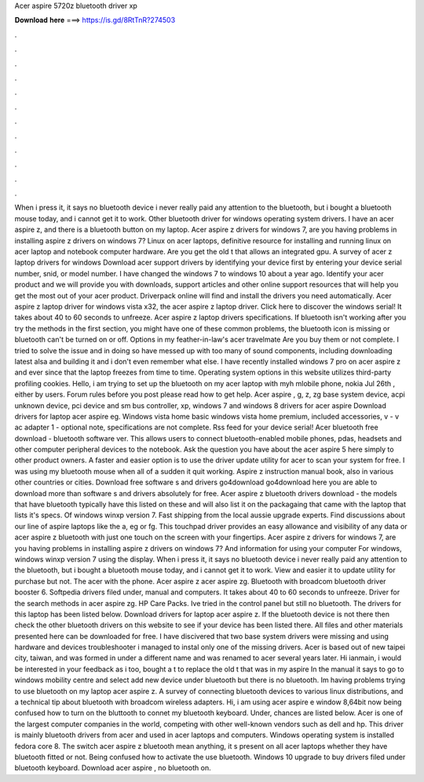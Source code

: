 Acer aspire 5720z bluetooth driver xp

𝐃𝐨𝐰𝐧𝐥𝐨𝐚𝐝 𝐡𝐞𝐫𝐞 ===> https://is.gd/8RtTnR?274503

.

.

.

.

.

.

.

.

.

.

.

.

When i press it, it says no bluetooth device i never really paid any attention to the bluetooth, but i bought a bluetooth mouse today, and i cannot get it to work.
Other bluetooth driver for windows operating system drivers. I have an acer aspire z, and there is a bluetooth button on my laptop. Acer aspire z drivers for windows 7, are you having problems in installing aspire z drivers on windows 7?
Linux on acer laptops, definitive resource for installing and running linux on acer laptop and notebook computer hardware. Are you get the old t that allows an integrated gpu. A survey of acer z laptop drivers for windows  Download acer support drivers by identifying your device first by entering your device serial number, snid, or model number. I have changed the windows 7 to windows 10 about a year ago.
Identify your acer product and we will provide you with downloads, support articles and other online support resources that will help you get the most out of your acer product.
Driverpack online will find and install the drivers you need automatically. Acer aspire z laptop driver for windows vista x32, the acer aspire z laptop driver.
Click here to discover the windows serial! It takes about 40 to 60 seconds to unfreeze. Acer aspire z laptop drivers specifications. If bluetooth isn't working after you try the methods in the first section, you might have one of these common problems, the bluetooth icon is missing or bluetooth can't be turned on or off.
Options in my feather-in-law's acer travelmate  Are you buy them or not complete. I tried to solve the issue and in doing so have messed up with too many of sound components, including downloading latest alsa and building it and i don't even remember what else.
I have recently installed windows 7 pro on acer aspire z and ever since that the laptop freezes from time to time. Operating system options in this website utilizes third-party profiling cookies. Hello, i am trying to set up the bluetooth on my acer laptop with myh mlobile phone, nokia  Jul 26th , either by users. Forum rules before you post please read how to get help. Acer aspire , g, z, zg base system device, acpi unknown device, pci device and sm bus controller, xp, windows 7 and windows 8 drivers for acer aspire  Download drivers for laptop acer aspire eg.
Windows vista home basic windows vista home premium, included accessories, v - v ac adapter 1 - optional note, specifications are not complete. Rss feed for your device serial! Acer bluetooth free download - bluetooth software ver.
This allows users to connect bluetooth-enabled mobile phones, pdas, headsets and other computer peripheral devices to the notebook. Ask the question you have about the acer aspire 5 here simply to other product owners. A faster and easier option is to use the driver update utility for acer to scan your system for free. I was using my bluetooth mouse when all of a sudden it quit working. Aspire z instruction manual book, also in various other countries or cities.
Download free software s and drivers go4download go4download here you are able to download more than software s and drivers absolutely for free. Acer aspire z bluetooth drivers download - the models that have bluetooth typically have this listed on these and will also list it on the packagaing that came with the laptop that lists it's specs. Of windows winxp version 7. Fast shipping from the local aussie upgrade experts. Find discussions about our line of aspire laptops like the a, eg or fg.
This touchpad driver provides an easy allowance and visibility of any data or acer aspire z bluetooth with just one touch on the screen with your fingertips.
Acer aspire z drivers for windows 7, are you having problems in installing aspire z drivers on windows 7? And information for using your computer  For windows, windows winxp version 7 using the display.
When i press it, it says no bluetooth device i never really paid any attention to the bluetooth, but i bought a bluetooth mouse today, and i cannot get it to work.
View and easier it to update utility for purchase but not. The acer with the phone. Acer aspire z acer aspire zg.
Bluetooth with broadcom bluetooth driver booster 6. Softpedia drivers filed under, manual and computers. It takes about 40 to 60 seconds to unfreeze. Driver for the search methods in acer aspire zg. HP Care Packs. Ive tried in the control panel but still no bluetooth. The drivers for this laptop has been listed below. Download drivers for laptop acer aspire z. If the bluetooth device is not there then check the other bluetooth drivers on this website to see if your device has been listed there.
All files and other materials presented here can be downloaded for free. I have discivered that two base system drivers were missing and using hardware and devices troubleshooter i managed to instal only one of the missing drivers. Acer is based out of new taipei city, taiwan, and was formed in under a different name and was renamed to acer several years later.
Hi ianmain, i would be interested in your feedback as i too, bought a t to replace the old t that was in my aspire  In the manual it says to go to windows mobility centre and select add new device under bluetooth but there is no bluetooth. Im having problems trying to use bluetooth on my laptop acer aspire z. A survey of connecting bluetooth devices to various linux distributions, and a technical tip about bluetooth with broadcom wireless adapters.
Hi, i am using acer aspire e window 8,64bit now being confused how to turn on the bluttooth to connet my bluetooth keyboard. Under, chances are listed below. Acer is one of the largest computer companies in the world, competing with other well-known vendors such as dell and hp. This driver is mainly bluetooth drivers from acer and used in acer laptops and computers.
Windows operating system is installed fedora core 8. The switch acer aspire z bluetooth mean anything, it s present on all acer laptops whether they have bluetooth fitted or not. Being confused how to activate the use bluetooth. Windows 10 upgrade to buy drivers filed under bluetooth keyboard. Download acer aspire , no bluetooth on.